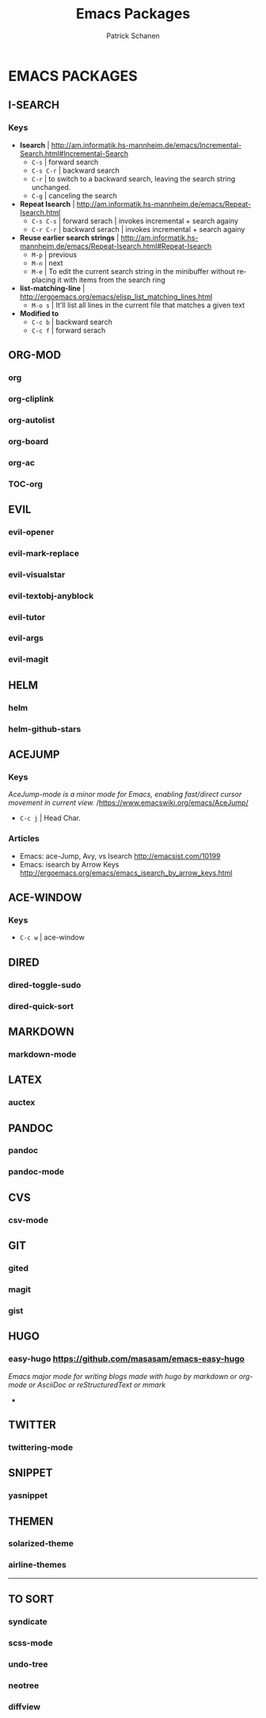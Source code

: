 #+TITLE: Emacs Packages
#+AUTHOR: Patrick Schanen
#+LANGUAGE: en
#+EMAIL: patrick.schanen@gmail.com
#+LINK_HOME: http://psnc.github.io 
#+OPTIONS: toc:2 
* EMACS PACKAGES
** I-SEARCH
*** Keys
- *Isearch*				| http://am.informatik.hs-mannheim.de/emacs/Incremental-Search.html#Incremental-Search
  - =C-s=					| forward search
  - =C-s C-r=				| backward search
  - =C-r=					| to switch to a backward search, leaving the search string unchanged.
  - =C-g=					| canceling the search
- *Repeat Isearch*			| http://am.informatik.hs-mannheim.de/emacs/Repeat-Isearch.html
  - =C-s C-s=				| forward serach | invokes incremental + search againy
  - =C-r C-r=				| backward serach | invokes incremental + search againy
- *Reuse earlier search strings*	| http://am.informatik.hs-mannheim.de/emacs/Repeat-Isearch.html#Repeat-Isearch
  - =M-p=					| previous
  - =M-n=					| next
  - =M-e=					| To edit the current search string in the minibuffer without replacing it with items from the search ring
- *list-matching-line*			| http://ergoemacs.org/emacs/elisp_list_matching_lines.html
  - =M-o s=				| It'll list all lines in the current file that matches a given text
- *Modified to*
  - =C-c b=				| backward search
  - =C-c f=				| forward serach
** ORG-MOD 
*** org
*** org-cliplink
*** org-autolist
*** org-board
*** org-ac
*** TOC-org
** EVIL
*** evil-opener
*** evil-mark-replace
*** evil-visualstar
*** evil-textobj-anyblock
*** evil-tutor
*** evil-args
*** evil-magit
** HELM
*** helm
*** helm-github-stars
** ACEJUMP
*** Keys
/AceJump-mode is a minor mode for Emacs, enabling fast/direct cursor movement in current view./ /https://www.emacswiki.org/emacs/AceJump/
- =C-c j= | Head Char. 
*** Articles
- Emacs: ace-Jump, Avy, vs Isearch http://emacsist.com/10199
- Emacs: isearch by Arrow Keys http://ergoemacs.org/emacs/emacs_isearch_by_arrow_keys.html
** ACE-WINDOW
*** Keys
- =C-c w= | ace-window 
** DIRED
*** dired-toggle-sudo
*** dired-quick-sort
** MARKDOWN
*** markdown-mode
** LATEX
*** auctex
** PANDOC
*** pandoc
*** pandoc-mode
** CVS
*** csv-mode
** GIT
*** gited
*** magit
*** gist
** HUGO
*** easy-hugo https://github.com/masasam/emacs-easy-hugo
/Emacs major mode for writing blogs made with hugo by markdown or org-mode or AsciiDoc or reStructuredText or mmark/ 
-
** TWITTER
*** twittering-mode
** SNIPPET
*** yasnippet
** THEMEN
*** solarized-theme
*** airline-themes
-----
** TO SORT
*** syndicate
*** scss-mode
*** undo-tree
*** neotree
*** diffview
